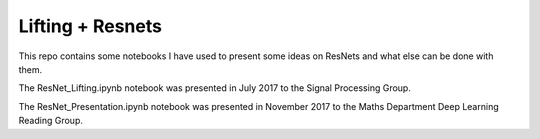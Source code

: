 Lifting + Resnets
=================

This repo contains some notebooks I have used to present some ideas on ResNets
and what else can be done with them.

The ResNet_Lifting.ipynb notebook was presented in July 2017 to the Signal
Processing Group.

The ResNet_Presentation.ipynb notebook was presented in November 2017 to the
Maths Department Deep Learning Reading Group.
